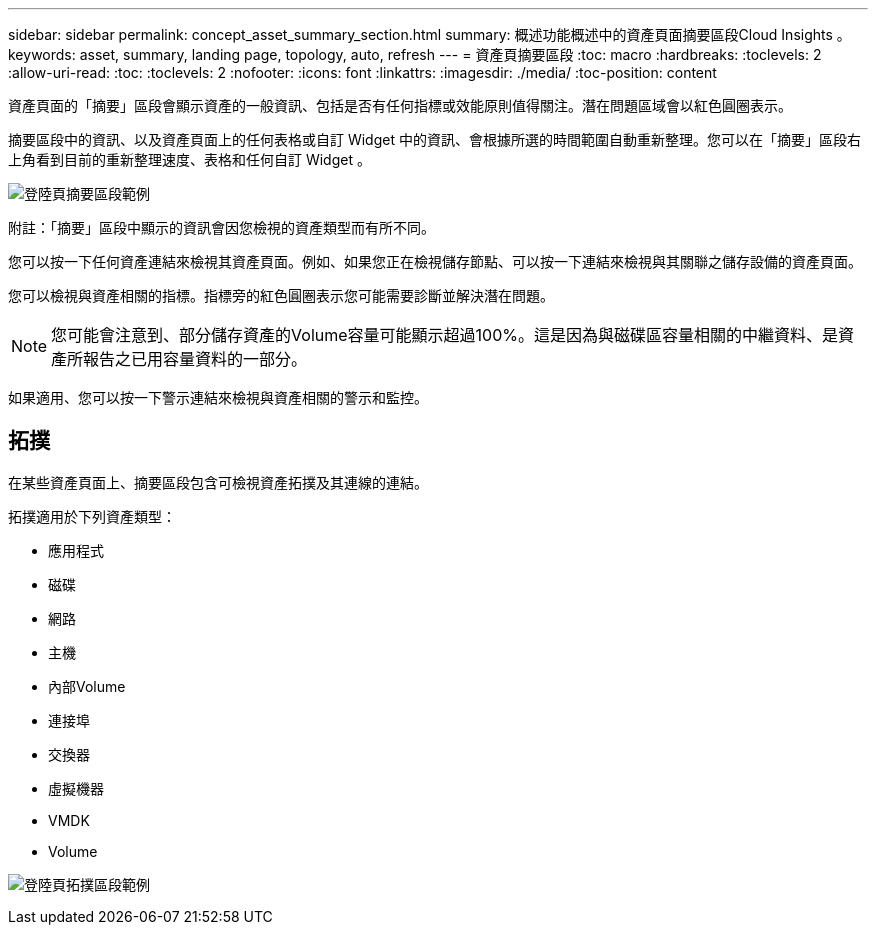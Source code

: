---
sidebar: sidebar 
permalink: concept_asset_summary_section.html 
summary: 概述功能概述中的資產頁面摘要區段Cloud Insights 。 
keywords: asset, summary, landing page, topology, auto, refresh 
---
= 資產頁摘要區段
:toc: macro
:hardbreaks:
:toclevels: 2
:allow-uri-read: 
:toc: 
:toclevels: 2
:nofooter: 
:icons: font
:linkattrs: 
:imagesdir: ./media/
:toc-position: content


[role="lead"]
資產頁面的「摘要」區段會顯示資產的一般資訊、包括是否有任何指標或效能原則值得關注。潛在問題區域會以紅色圓圈表示。

摘要區段中的資訊、以及資產頁面上的任何表格或自訂 Widget 中的資訊、會根據所選的時間範圍自動重新整理。您可以在「摘要」區段右上角看到目前的重新整理速度、表格和任何自訂 Widget 。

image:Summary_Section_Example.png["登陸頁摘要區段範例"]

附註：「摘要」區段中顯示的資訊會因您檢視的資產類型而有所不同。

您可以按一下任何資產連結來檢視其資產頁面。例如、如果您正在檢視儲存節點、可以按一下連結來檢視與其關聯之儲存設備的資產頁面。

您可以檢視與資產相關的指標。指標旁的紅色圓圈表示您可能需要診斷並解決潛在問題。


NOTE: 您可能會注意到、部分儲存資產的Volume容量可能顯示超過100%。這是因為與磁碟區容量相關的中繼資料、是資產所報告之已用容量資料的一部分。

如果適用、您可以按一下警示連結來檢視與資產相關的警示和監控。



== 拓撲

在某些資產頁面上、摘要區段包含可檢視資產拓撲及其連線的連結。

拓撲適用於下列資產類型：

* 應用程式
* 磁碟
* 網路
* 主機
* 內部Volume
* 連接埠
* 交換器
* 虛擬機器
* VMDK
* Volume


image:TopologyExample.png["登陸頁拓撲區段範例"]
